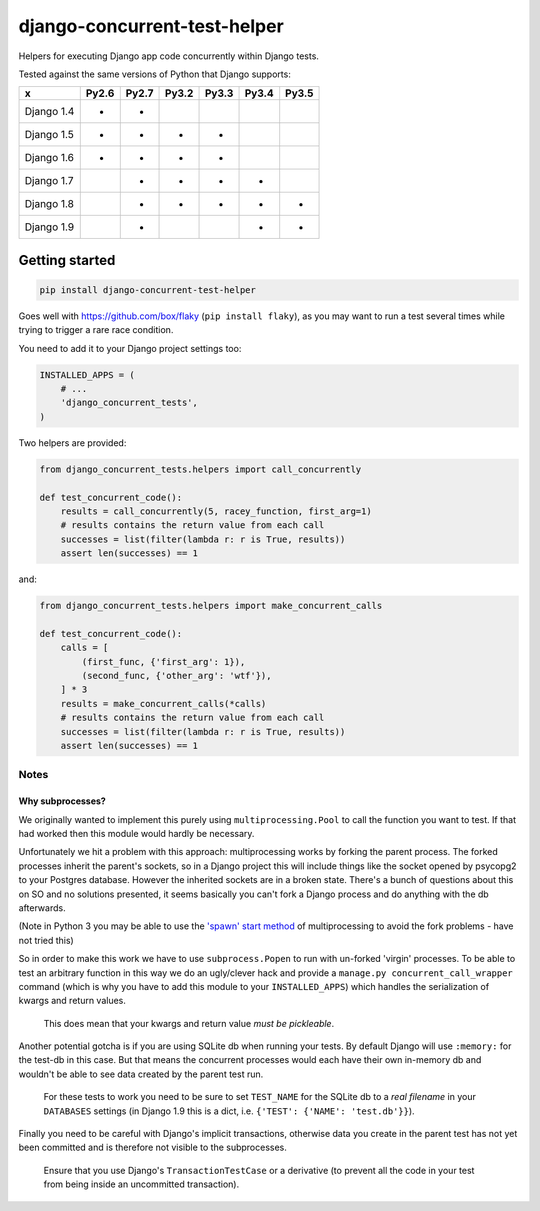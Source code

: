 =============================
django-concurrent-test-helper
=============================

|Build Status| |PyPi Version|

.. |Build Status| image:: https://travis-ci.org/depop/django-concurrent-test-helper.svg?branch=master
    :alt: Build Status
    :target: https://travis-ci.org/depop/django-concurrent-test-helper
.. |PyPi Version| image:: https://badge.fury.io/py/django-concurrent-test-helper.svg
    :alt: Latest PyPI version
    :target: https://pypi.python.org/pypi/django-concurrent-test-helper/

Helpers for executing Django app code concurrently within Django tests.

Tested against the same versions of Python that Django supports:

=========== ======= ======= ======= ======= ======= =======
     x       Py2.6   Py2.7   Py3.2   Py3.3   Py3.4   Py3.5 
=========== ======= ======= ======= ======= ======= =======
Django 1.4   *       *                                     
Django 1.5   *       *       *       *                     
Django 1.6   *       *       *       *                     
Django 1.7           *       *       *       *             
Django 1.8           *       *       *       *       *     
Django 1.9           *                       *       *     
=========== ======= ======= ======= ======= ======= =======


Getting started
===============

.. code:: bash

    pip install django-concurrent-test-helper

Goes well with https://github.com/box/flaky (``pip install flaky``), as you may want to run a test several times while trying to trigger a rare race condition.

You need to add it to your Django project settings too:

.. code:: python

    INSTALLED_APPS = (
        # ...
        'django_concurrent_tests',
    )


Two helpers are provided:

.. code:: python

    from django_concurrent_tests.helpers import call_concurrently

    def test_concurrent_code():
        results = call_concurrently(5, racey_function, first_arg=1)
        # results contains the return value from each call
        successes = list(filter(lambda r: r is True, results))
        assert len(successes) == 1

and:

.. code:: python

    from django_concurrent_tests.helpers import make_concurrent_calls

    def test_concurrent_code():
        calls = [
            (first_func, {'first_arg': 1}),
            (second_func, {'other_arg': 'wtf'}),
        ] * 3
        results = make_concurrent_calls(*calls)
        # results contains the return value from each call
        successes = list(filter(lambda r: r is True, results))
        assert len(successes) == 1


Notes
-----

Why subprocesses?
~~~~~~~~~~~~~~~~~

We originally wanted to implement this purely using ``multiprocessing.Pool`` to call the function you want to test. If that had worked then this module would hardly be necessary.

Unfortunately we hit a problem with this approach: multiprocessing works by forking the parent process. The forked processes inherit the parent's sockets, so in a Django project this will include things like the socket opened by psycopg2 to your Postgres database. However the inherited sockets are in a broken state. There's a bunch of questions about this on SO and no solutions presented, it seems basically you can't fork a Django process and do anything with the db afterwards.

(Note in Python 3 you may be able to use the `'spawn' start method`_ of multiprocessing to avoid the fork problems - have not tried this)

.. _'spawn' start method: https://docs.python.org/3/library/multiprocessing.html#contexts-and-start-methods

So in order to make this work we have to use ``subprocess.Popen`` to run with un-forked 'virgin' processes. To be able to test an arbitrary function in this way we do an ugly/clever hack and provide a ``manage.py concurrent_call_wrapper`` command (which is why you have to add this module to your ``INSTALLED_APPS``) which handles the serialization of kwargs and return values.

    This does mean that your kwargs and return value *must be pickleable*.

Another potential gotcha is if you are using SQLite db when running your tests. By default Django will use ``:memory:`` for the test-db in this case. But that means the concurrent processes would each have their own in-memory db and wouldn't be able to see data created by the parent test run.

    For these tests to work you need to be sure to set ``TEST_NAME`` for the SQLite db to a *real filename* in your ``DATABASES`` settings (in Django 1.9 this is a dict, i.e. ``{'TEST': {'NAME': 'test.db'}}``).

Finally you need to be careful with Django's implicit transactions, otherwise data you create in the parent test has not yet been committed and is therefore not visible to the subprocesses.

    Ensure that you use Django's ``TransactionTestCase`` or a derivative (to prevent all the code in your test from being inside an uncommitted transaction).
